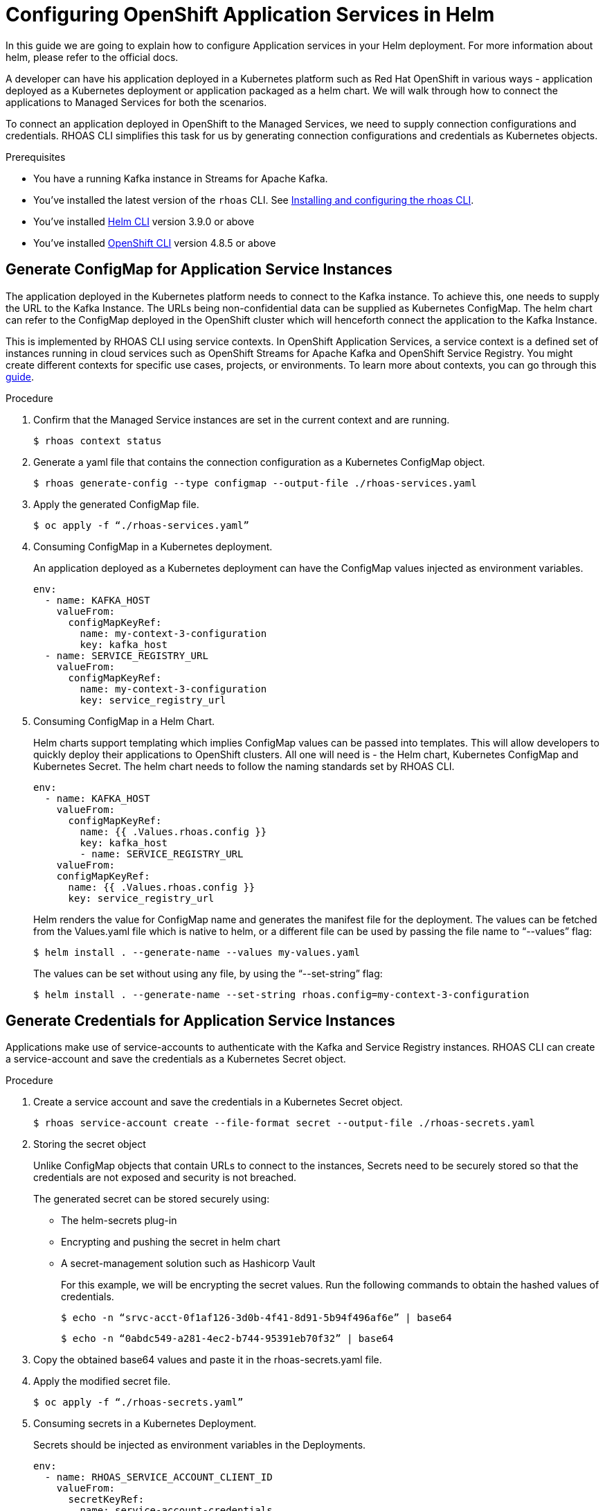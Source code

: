 ////
START GENERATED ATTRIBUTES
WARNING: This content is generated by running npm --prefix .build run generate:attributes
////

//All OpenShift Application Services
:org-name: Application Services
:product-long-rhoas: OpenShift Application Services
:community:
:imagesdir: ./images
:property-file-name: app-services.properties
:samples-git-repo: https://github.com/redhat-developer/app-services-guides
:base-url: https://github.com/redhat-developer/app-services-guides/tree/main/docs/
:sso-token-url: https://sso.redhat.com/auth/realms/redhat-external/protocol/openid-connect/token
:cloud-console-url: https://console.redhat.com/
:service-accounts-url: https://console.redhat.com/application-services/service-accounts

//OpenShift Application Services CLI
:base-url-cli: https://github.com/redhat-developer/app-services-cli/tree/main/docs/
:command-ref-url-cli: commands
:installation-guide-url-cli: rhoas/rhoas-cli-installation/README.adoc
:service-contexts-url-cli: rhoas/rhoas-service-contexts/README.adoc

//OpenShift Streams for Apache Kafka
:product-long-kafka: OpenShift Streams for Apache Kafka
:product-kafka: Streams for Apache Kafka
:product-version-kafka: 1
:service-url-kafka: https://console.redhat.com/application-services/streams/
:getting-started-url-kafka: kafka/getting-started-kafka/README.adoc
:kafka-bin-scripts-url-kafka: kafka/kafka-bin-scripts-kafka/README.adoc
:kafkacat-url-kafka: kafka/kcat-kafka/README.adoc
:quarkus-url-kafka: kafka/quarkus-kafka/README.adoc
:nodejs-url-kafka: kafka/nodejs-kafka/README.adoc
:getting-started-rhoas-cli-url-kafka: kafka/rhoas-cli-getting-started-kafka/README.adoc
:topic-config-url-kafka: kafka/topic-configuration-kafka/README.adoc
:consumer-config-url-kafka: kafka/consumer-configuration-kafka/README.adoc
:access-mgmt-url-kafka: kafka/access-mgmt-kafka/README.adoc
:metrics-monitoring-url-kafka: kafka/metrics-monitoring-kafka/README.adoc
:service-binding-url-kafka: kafka/service-binding-kafka/README.adoc
:message-browsing-url-kafka: kafka/message-browsing-kafka/README.adoc

//OpenShift Service Registry
:product-long-registry: OpenShift Service Registry
:product-registry: Service Registry
:registry: Service Registry
:product-version-registry: 1
:service-url-registry: https://console.redhat.com/application-services/service-registry/
:getting-started-url-registry: registry/getting-started-registry/README.adoc
:quarkus-url-registry: registry/quarkus-registry/README.adoc
:getting-started-rhoas-cli-url-registry: registry/rhoas-cli-getting-started-registry/README.adoc
:access-mgmt-url-registry: registry/access-mgmt-registry/README.adoc
:content-rules-registry: https://access.redhat.com/documentation/en-us/red_hat_openshift_service_registry/1/guide/9b0fdf14-f0d6-4d7f-8637-3ac9e2069817[Supported Service Registry content and rules]
:service-binding-url-registry: registry/service-binding-registry/README.adoc

//OpenShift Connectors
:connectors: Connectors
:product-long-connectors: OpenShift Connectors
:product-connectors: Connectors
:product-version-connectors: 1
:service-url-connectors: https://console.redhat.com/application-services/connectors
:getting-started-url-connectors: connectors/getting-started-connectors/README.adoc
:getting-started-rhoas-cli-url-connectors: connectors/rhoas-cli-getting-started-connectors/README.adoc

//OpenShift API Designer
:product-long-api-designer: OpenShift API Designer
:product-api-designer: API Designer
:product-version-api-designer: 1
:service-url-api-designer: https://console.redhat.com/application-services/api-designer/
:getting-started-url-api-designer: api-designer/getting-started-api-designer/README.adoc

//OpenShift API Management
:product-long-api-management: OpenShift API Management
:product-api-management: API Management
:product-version-api-management: 1
:service-url-api-management: https://console.redhat.com/application-services/api-management/

////
END GENERATED ATTRIBUTES
////

[id="chap-helm-guide-rhoas-cli"]
= Configuring OpenShift Application Services in Helm
ifdef::context[:parent-context: {context}]
:context: helm-guide-rhoas-cli

// Purpose statement for the assembly
[role="_abstract"]
In this guide we are going to explain how to configure Application services in your Helm deployment. For more information about helm, please refer to the official docs.

A developer can have his application deployed in a Kubernetes platform such as Red Hat OpenShift in various ways - application deployed as a Kubernetes deployment or application packaged as a helm chart. We will walk through how to connect the applications to Managed Services for both the scenarios.

To connect an application deployed in OpenShift to the Managed Services, we need to supply connection configurations and credentials. RHOAS CLI simplifies this task for us by generating connection configurations and credentials as Kubernetes objects.

.Prerequisites
ifndef::community[]
* You have a Red Hat account.
endif::[]
* You have a running Kafka instance in {product-kafka}.
* You've installed the latest version of the `rhoas` CLI. See {base-url}{installation-guide-url-cli}[Installing and configuring the rhoas CLI^].
* You've installed https://helm.sh/docs/intro/quickstart/:[Helm CLI^] version 3.9.0 or above
* You've installed https://docs.openshift.com/container-platform/4.7/cli_reference/openshift_cli/getting-started-cli.html:[OpenShift CLI] version 4.8.5 or above

[id="proc-generating-configmap-for-application-services_{context}"]
== Generate ConfigMap for Application Service Instances

The application deployed in the Kubernetes platform needs to connect to the Kafka instance. To achieve this, one needs to supply the URL to the Kafka Instance. The URLs being non-confidential data can be supplied as Kubernetes ConfigMap. The helm chart can refer to the ConfigMap deployed in the OpenShift cluster which will henceforth connect the application to the Kafka Instance.

This is implemented by RHOAS CLI using service contexts. In OpenShift Application Services, a service context is a defined set of instances running in cloud services such as OpenShift Streams for Apache Kafka and OpenShift Service Registry. You might create different contexts for specific use cases, projects, or environments. To learn more about contexts, you can go through this https://github.com/redhat-developer/app-services-guides/tree/main/docs/rhoas/rhoas-service-contexts:[guide].

.Procedure

. Confirm that the Managed Service instances are set in the current context and are running.

+
[source,shell]
----
$ rhoas context status
----

. Generate a yaml file that contains the connection configuration as a Kubernetes ConfigMap object.
+
[source,shell]
----
$ rhoas generate-config --type configmap --output-file ./rhoas-services.yaml
----
+
. Apply the generated ConfigMap file.
+
[source,shell]
----
$ oc apply -f “./rhoas-services.yaml”
----
+
. Consuming ConfigMap in a Kubernetes deployment.
+
An application deployed as a Kubernetes deployment can have the ConfigMap values injected as environment variables.
+
[source,shell]
----
env:
  - name: KAFKA_HOST
    valueFrom: 
      configMapKeyRef:
        name: my-context-3-configuration
        key: kafka_host
  - name: SERVICE_REGISTRY_URL
    valueFrom: 
      configMapKeyRef:
        name: my-context-3-configuration
        key: service_registry_url
----
. Consuming ConfigMap in a Helm Chart.
+
Helm charts support templating which implies ConfigMap values can be passed into templates. This will allow developers to quickly deploy their applications to OpenShift clusters. All one will need is - the Helm chart, Kubernetes ConfigMap and Kubernetes Secret. The helm chart needs to follow the naming standards set by RHOAS CLI. 
+
[source,shell]
----
env:
  - name: KAFKA_HOST
    valueFrom:
      configMapKeyRef:
        name: {{ .Values.rhoas.config }}
        key: kafka_host
	- name: SERVICE_REGISTRY_URL
    valueFrom: 
    configMapKeyRef:
      name: {{ .Values.rhoas.config }}
      key: service_registry_url
----
+
Helm renders the value for ConfigMap name and generates the manifest file for the deployment.
The values can be fetched from the Values.yaml file which is native to helm, or a different file can be used by passing the file name to “--values” flag:
+
[source,shell]
----
$ helm install . --generate-name --values my-values.yaml
----
+
The values can be set without using any file, by using the “--set-string” flag:
+
[source,shell]
----
$ helm install . --generate-name --set-string rhoas.config=my-context-3-configuration
----






[id="proc-generating-credentials-for-application-services_{context}"]
== Generate Credentials for Application Service Instances

Applications make use of service-accounts to authenticate with the Kafka and Service Registry instances. RHOAS CLI can create a service-account and save the credentials as a Kubernetes Secret object.

.Procedure

. Create a service account and save the credentials in a Kubernetes Secret object.
+
[source,shell]
----
$ rhoas service-account create --file-format secret --output-file ./rhoas-secrets.yaml
----

. Storing the secret object
+
Unlike ConfigMap objects that contain URLs to connect to the instances, Secrets need to be securely stored so that the credentials are not exposed and security is not breached.
+
The generated secret can be stored securely using:

* The helm-secrets plug-in
* Encrypting and pushing the secret in helm chart
* A secret-management solution such as Hashicorp Vault
+
For this example, we will be encrypting the secret values. Run the following commands to obtain the hashed values of credentials.
+
[source,shell]
----
$ echo -n “srvc-acct-0f1af126-3d0b-4f41-8d91-5b94f496af6e” | base64
----
+
[source,shell]
----
$ echo -n “0abdc549-a281-4ec2-b744-95391eb70f32” | base64
----
+
. Copy the obtained base64 values and paste it in the rhoas-secrets.yaml file.
+
+
. Apply the modified secret file.
+
[source,shell]
----
$ oc apply -f “./rhoas-secrets.yaml”
----
+
. Consuming secrets in a Kubernetes Deployment.
+
Secrets should be injected as environment variables in the Deployments.
+
[source,shell]
----
env:
  - name: RHOAS_SERVICE_ACCOUNT_CLIENT_ID
    valueFrom:
      secretKeyRef:
        name: service-account-credentials
        key: RHOAS_SERVICE_ACCOUNT_CLIENT_ID
  - name: RHOAS_SERVICE_ACCOUNT_CLIENT_SECRET
    valueFrom:
      secretKeyRef:
        name: service-account-credentials
        key: RHOAS_SERVICE_ACCOUNT_CLIENT_SECRET

----
. Consuming secret in a Helm Chart.
+
Similar to ConfiGmaps, Secrets can be passed to helm templates. Here too, the helm chart needs to follow the naming standards set by RHOAS CLI.
+
[source,shell]
----
env:
  - name: RHOAS_SERVICE_ACCOUNT_CLIENT_ID
    valueFrom:
      secretKeyRef:
        name:  {{ .Values.rhoas.secret }}
        key: RHOAS_SERVICE_ACCOUNT_CLIENT_ID
  - name: RHOAS_SERVICE_ACCOUNT_CLIENT_SECRET  
    valueFrom:
      secretKeyRef:
        name:  {{ .Values.rhoas.secret }}
        key: RHOAS_SERVICE_ACCOUNT_CLIENT_SECRET
----
+
Similar to ConfigMaps, the value can be supplied using “--set-string” flag:
+
[source,shell]
----
$ helm install . --generate-name --set-string rhoas.secret=service-account-credentials
----


[id="proc-connecting-helm-chart-with-application-services_{context}"]
== Connecting A Helm Chart with Managed Application services

The following example shows how to connect an https://github.com/rkpattnaik780/rhoas-helm-example:[example Helm chart] to the service instances defined in a context in OpenShift Application Services. The example Helm chart contains Kubernetes resources required to deploy the application used in https://github.com/redhat-developer/app-services-guides/tree/main/code-examples/quarkus-kafka-quickstart:[Quarkus Kafka quickstart] in an OpenShift cluster. 
 
Once we have the files for connection configuration and credentials. We can use it with an example helm chart that uses the values.
Now we will be using the generated configurations and credentials with the Helm example.

.Procedure

. On the command line, clone the example repository from GitHub.
+
[source,shell]
----
$ git clone https://github.com/rkpattnaik780/rhoas-helm-example.git
----

. Log in to the CLI.
+
[source,shell]
----
$ rhoas login
----
+
The login command opens a sign-in process in your web browser.

. Use the CLI to create a new service context.
+
[source,shell]
----
$ rhoas context create --name helm-context
----
+
The new context becomes the current (that is, active) context by default.

. Use the CLI to create a new service context.
+
[source,shell]
----
$ rhoas context create --name helm-context
----
+
The new context becomes the current (that is, active) context by default.

. Create a Kafka instance in the current context.
+
[source,shell]
----
$ rhoas kafka create --name my-kafka-instance
----

. Generate connection configuration for the context as a ConfigMap.
+
[source,shell]
----
$ rhoas generate-config --type configmap --output-file ./rhoas-services.yaml 
----

. Create a topic “prices” for the Kafka instance.
+
[source,shell]
----
$ rhoas kafka topic create --name prices
----

. Grant permission to the created service account to consume and produce messages to topics in the created Kafka instance.
+
[source,shell]
----
$ rhoas kafka acl grant-access --producer --consumer --service-account srvc-acct-0f1af126-3d0b-4f41-8d91-5b94f496af6e --topic all --group all
----

. Create an OpenShift cluster using Red Hat Developer Sandbox. Once activated, copy the command to login using the OpenShift CLI.
+
[source,shell]
----
$ oc login --token=sha256~WMj84YiOuzVTUp7dIYajetZM2FG-rTAIEJrriPTQJpo --server=https://api.sandbox-m2.ll6k.p8.openshiftapps.com:6443
----

. Apply the generated connection configuration and credential to the OpenShift cluster.

+
[source,shell]
----
$ oc apply -f ./rhoas-services.yaml
----
+
[source,shell]
----
$ oc apply -f ./rhoas-secrets.yaml
----

. Deploy the helm chart setting the appropriate values:

+
[source,shell]
----
$ helm install . --generate-name --set-string rhoas.config=my-context-3-configuration,rhoas.secret=service-account-credentials
----

. Get the URL of the deployed service.


+
[source,shell]
----
$ oc get service

NAME                                TYPE           CLUSTER-IP       EXTERNAL-IP                                                               PORT(S)          AGE
rhoas-quarkus-kafka-quickstart      LoadBalancer   172.30.128.12    a81b115a35629488685b6ed3cf322fbf-1904626303.us-east-2.elb.amazonaws.com   8080:31110/TCP   11m
workspacef396ea393cc746aa-service   ClusterIP      172.30.133.190   <none>                                                                    4444/TCP         5d18h
----

Thus now we have the Quarkus application up and running in the OpenShift cluster. To check the application in your browser, navigate to the URL:

```
<external-IP>:8080/prices.html
```